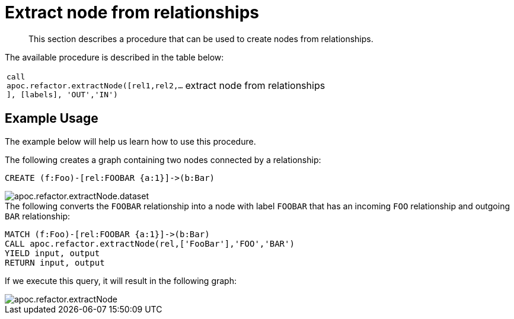 [[extract-node-from-relationship]]
= Extract node from relationships

[abstract]
--
This section describes a procedure that can be used to create nodes from relationships.
--

The available procedure is described in the table below:

[cols="1m,5"]
|===
| call apoc.refactor.extractNode([rel1,rel2,...], [labels], 'OUT','IN') | extract node from relationships
|===

== Example Usage

The example below will help us learn how to use this procedure.

.The following creates a graph containing two nodes connected by a relationship:
[source,cypher]
----
CREATE (f:Foo)-[rel:FOOBAR {a:1}]->(b:Bar)
----

image::apoc.refactor.extractNode.dataset.png[scaledwidth="100%"]

.The following converts the `FOOBAR` relationship into a node with label `FOOBAR` that has an incoming `FOO` relationship and outgoing `BAR` relationship:
[source,cypher]
----
MATCH (f:Foo)-[rel:FOOBAR {a:1}]->(b:Bar)
CALL apoc.refactor.extractNode(rel,['FooBar'],'FOO','BAR')
YIELD input, output
RETURN input, output
----

If we execute this query, it will result in the following graph:

image::apoc.refactor.extractNode.png[scaledwidth="100%"]
